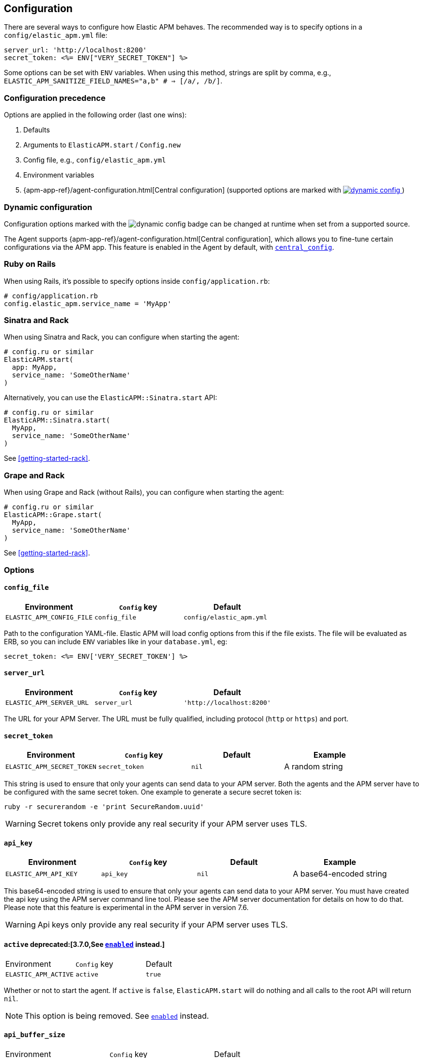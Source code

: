 ifdef::env-github[]
NOTE: For the best reading experience,
please view this documentation at
https://www.elastic.co/guide/en/apm/agent/ruby/current/introduction.html[elastic.co]
endif::[]

[[configuration]]
== Configuration

There are several ways to configure how Elastic APM behaves.
The recommended way is to specify options in a `config/elastic_apm.yml` file:

[source,yaml]
----
server_url: 'http://localhost:8200'
secret_token: <%= ENV["VERY_SECRET_TOKEN"] %>
----

Some options can be set with `ENV` variables.
When using this method, strings are split by comma, e.g.,
`ELASTIC_APM_SANITIZE_FIELD_NAMES="a,b" # => [/a/, /b/]`.

[float]
[[configuration-precedence]]
=== Configuration precedence

Options are applied in the following order (last one wins):

1. Defaults
2. Arguments to `ElasticAPM.start` / `Config.new`
3. Config file, e.g., `config/elastic_apm.yml`
4. Environment variables
5. {apm-app-ref}/agent-configuration.html[Central configuration]
(supported options are marked with <<dynamic-configuration, image:./images/dynamic-config.svg[] >>)

[float]
[[dynamic-configuration]]
=== Dynamic configuration

Configuration options marked with the image:./images/dynamic-config.svg[] badge can be changed at runtime
when set from a supported source.

The Agent supports {apm-app-ref}/agent-configuration.html[Central configuration],
which allows you to fine-tune certain configurations via the APM app.
This feature is enabled in the Agent by default, with <<config-central-config>>.

[float]
=== Ruby on Rails

When using Rails, it's possible to specify options inside
`config/application.rb`:

[source,ruby]
----
# config/application.rb
config.elastic_apm.service_name = 'MyApp'
----

[float]
=== Sinatra and Rack

When using Sinatra and Rack, you can configure when starting
the agent:

[source,ruby]
----
# config.ru or similar
ElasticAPM.start(
  app: MyApp,
  service_name: 'SomeOtherName'
)
----

Alternatively, you can use the `ElasticAPM::Sinatra.start` API:

[source,ruby]
----
# config.ru or similar
ElasticAPM::Sinatra.start(
  MyApp,
  service_name: 'SomeOtherName'
)
----

See <<getting-started-rack>>.

[float]
=== Grape and Rack

When using Grape and Rack (without Rails), you can configure when starting
the agent:

[source,ruby]
----
# config.ru or similar
ElasticAPM::Grape.start(
  MyApp,
  service_name: 'SomeOtherName'
)
----

See <<getting-started-rack>>.

[float]
=== Options

[float]
[[config-config-file]]
==== `config_file`

[options="header"]
|============
| Environment               | `Config` key  | Default
| `ELASTIC_APM_CONFIG_FILE` | `config_file` | `config/elastic_apm.yml`
|============

Path to the configuration YAML-file.
Elastic APM will load config options from this if the file exists.
The file will be evaluated as ERB, so you can include `ENV` variables like in
your `database.yml`, eg:

[source,ruby]
----
secret_token: <%= ENV['VERY_SECRET_TOKEN'] %>
----

[float]
[[config-server-url]]
==== `server_url`

[options="header"]
|============
| Environment              | `Config` key   | Default
| `ELASTIC_APM_SERVER_URL` | `server_url`   | `'http://localhost:8200'`
|============

The URL for your APM Server.
The URL must be fully qualified, including protocol (`http` or `https`)
and port.

[float]
[[config-secret-token]]
==== `secret_token`

[options="header"]
|============
| Environment                | `Config` key    | Default | Example
| `ELASTIC_APM_SECRET_TOKEN` | `secret_token`  | `nil`   | A random string
|============

This string is used to ensure that only your agents can send data to your APM server.
Both the agents and the APM server have to be configured with the same secret token.
One example to generate a secure secret token is:

[source,bash]
----
ruby -r securerandom -e 'print SecureRandom.uuid'
----

WARNING: Secret tokens only provide any real security if your APM server uses TLS.

[float]
[[config-api-key]]
==== `api_key`

[options="header"]
|============
| Environment           | `Config` key | Default | Example
| `ELASTIC_APM_API_KEY` | `api_key`    | `nil`   | A base64-encoded string
|============

This base64-encoded string is used to ensure that only your agents can send data to your APM server.
You must have created the api key using the APM server command line tool. Please see the APM server
documentation for details on how to do that. Please note that this feature is experimental in the
APM server in version 7.6.

WARNING: Api keys only provide any real security if your APM server uses TLS.

[float]
[[config-active]]
==== `active` deprecated:[3.7.0,See <<config-enabled>> instead.]
|============
| Environment          | `Config` key | Default
| `ELASTIC_APM_ACTIVE` | `active`     | `true`
|============

Whether or not to start the agent.
If `active` is `false`, `ElasticAPM.start` will do nothing and all calls to the root API will return `nil`.

NOTE: This option is being removed. See <<config-enabled>> instead.

[float]
[[config-api-buffer-size]]
==== `api_buffer_size`
|============
| Environment                   | `Config` key      | Default
| `ELASTIC_APM_API_BUFFER_SIZE` | `api_buffer_size` | `256`
|============

Maximum amount of objects kept in queue, before sending to APM Server.

If you hit this limit you either have to increase the agent's
<<config-pool-size,worker pool size>> or it could mean the agent has trouble
connecting to APM Server. The <<config-log-path,logs>> should tell you what
went wrong.

[float]
[[config-api-request-size]]
==== `api_request_size`

<<dynamic-configuration, image:./images/dynamic-config.svg[] >>

|============
| Environment                    | `Config` key       | Default
| `ELASTIC_APM_API_REQUEST_SIZE` | `api_request_size` | `"750kb"`
|============

Maximum amount of bytes sent over one request to APM Server. When reached the agent
will open a new request.

It has to be provided in *<<config-format-size, size format>>*.

[float]
[[config-api-request-time]]
==== `api_request_time`

<<dynamic-configuration, image:./images/dynamic-config.svg[] >>

|============
| Environment                    | `Config` key       | Default
| `ELASTIC_APM_API_REQUEST_TIME` | `api_request_time` | `"10s"`
|============

Maximum duration of a single streaming request to APM Server before opening
a new one.

APM Server has its own limit of 30 seconds before it will close requests.

It has to be provided in *<<config-format-duration, duration format>>*.

[float]
[[config-breakdown-metrics]]
==== `breakdown-metrics`
|============
| Environment                     | `Config` key        | Default
| `ELASTIC_APM_BREAKDOWN_METRICS` | `breakdown_metrics` | `true`
|============

Enable/disable the tracking and collection of breakdown metrics.
By setting this to `False`, tracking this metric is completely disabled, which can reduce the overhead of the agent.

NOTE: This feature requires APM Server and Kibana >= 7.3.

[float]
[[config-capture-body]]
==== `capture_body`

<<dynamic-configuration, image:./images/dynamic-config.svg[] >>

|============
| Environment                | `Config` key   | Default | Example |
| `ELASTIC_APM_CAPTURE_BODY` | `capture_body` | `"off"` | `"all"`
|============

For transactions that are HTTP requests,
the Ruby agent can optionally capture the request body (e.g. `POST` variables or JSON data).

Possible values: `"errors"`, `"transactions"`, `"all"`, `"off"`.

If the request has a body and this setting is disabled, the body will be shown as `[SKIPPED]`.

WARNING: request bodies often contain sensitive values like passwords, credit card numbers etc.
We try to strip sensitive looking data from form bodies but don't touch text bodies like JSON.
If your service handles data like this, we advise to only enable this feature with care.


[float]
[[config-capture-headers]]
==== `capture_headers`

<<dynamic-configuration, image:./images/dynamic-config.svg[] >>

|============
| Environment                   | `Config` key      | Default
| `ELASTIC_APM_CAPTURE_HEADERS` | `capture_headers` | `true`
|============

Whether or not to attach the request headers to transactions and errors.

[float]
[[config-capture-elasticsearch-queries]]
==== `capture_elasticsearch_queries`
|============
| Environment                                 | `Config` key                    | Default
| `ELASTIC_APM_CAPTURE_ELASTICSEARCH_QUERIES` | `capture_elasticsearch_queries` | `false`
|============

Whether or not to capture the body from requests in Elasticsearch.

[float]
[[config-capture-env]]
==== `capture_env`
|============
| Environment               | `Config` key  | Default
| `ELASTIC_APM_CAPTURE_ENV` | `capture_env` | `true`
|============

Whether or not to attach `ENV` from Rack to transactions and errors.

[float]
[[config-central-config]]
==== `central_config`
|============
| Environment                  | `Config` key     | Default
| `ELASTIC_APM_CENTRAL_CONFIG` | `central_config` | `true`
|============

Enables {apm-app-ref}/agent-configuration.html[APM Agent Configuration via Kibana].
If set to `true`, the client will poll the APM Server regularly for new agent configuration.

Usually APM Server determines how often to poll, but if not the default interval is 5 minutes.

NOTE: This feature requires APM Server v7.3 or later and that the APM Server is configured with `kibana.enabled: true`.

[float]
[[config-custom-key-filters]]
==== `custom_key_filters` deprecated:[3.5.0,See <<config-sanitize-field-names>> instead.]
[options="header"]
|============
| Environment                      | `Config` key         | Default | Example
| `ELASTIC_APM_CUSTOM_KEY_FILTERS` | `custom_key_filters` | `[]`    | `['MyAuthHeader']`
|============

Elastic APM strips
https://github.com/elastic/apm-agent-ruby/blob/1.x/lib/elastic_apm/filters/secrets_filter.rb[
what looks like confidential information] from the request/response headers.
Use this option to add your own custom header keys to the list of filtered keys.

When setting this option via `ENV`, use a comma separated string.
Eg. `ELASTIC_APM_CUSTOM_KEY_FILTERS="a,b" # => [/a/, /b/]`

NOTE: This option is being removed. See <<config-sanitize-field-names>> instead.

[float]
[[config-default-tags]]
==== `default_tags`

[options="header"]
|============
| Environment                  | `Config` key     | Default | Example
| `ELASTIC_APM_DEFAULT_LABELS` | `default_labels` | `{}`    | `region=us1`
|============

Add default labels to every transaction. Note that this will eventually be deprecated in favor of `global_labels`.

WARNING: Be aware that labels are indexed in Elasticsearch. Using too many unique keys will result in *https://www.elastic.co/blog/found-crash-elasticsearch#mapping-explosion[Mapping explosion]*.

NOTE: `global_labels` are supported as of APM server version 7.2. `default_tags` and `default_labels` will eventually be
deprecated so please transition to using `global_labels` instead. In the meantime, any `default_labels`
that are set will override `global_labels`.

[options="header"]
|============
| Environment                | `Config` key   | Default | Example
| `ELASTIC_APM_DEFAULT_TAGS` | `default_tags` | `{}`    | `region=us1`
|============

Add default tags to add to every transaction. Note that this option has been deprecated in favor of `default_labels`.

WARNING: Be aware that tags are indexed in Elasticsearch. Using too many unique keys will result in *https://www.elastic.co/blog/found-crash-elasticsearch#mapping-explosion[Mapping explosion]*.

NOTE: `global_labels` are supported as of APM server version 7.2. `default_tags` and `default_labels` will eventually be
deprecated so please transition to using `global_labels` instead. In the meantime, any `default_tags`
that are set will override `global_labels`.

[float]
[[config-disable_metrics]]
==== `disable_metrics`
|============
| Environment                   | `Config` key      | Default | Example
| `ELASTIC_APM_DISABLE_METRICS` | `disable_metrics` | []      | `"*.cpu.*,system.memory.total"`
|============

A comma-separated list of dotted metrics names that should not be sent to the APM Server.
You can use `*` to match multiple metrics.
Matching is case-insensitive.

[float]
[[config-disable-send]]
==== `disable_send`
|============
| Environment                | `Config` key   | Default
| `ELASTIC_APM_DISABLE_SEND` | `disable_send` | `false`
|============

Disables sending payloads to APM Server.

[float]
[[config-disable-start-message]]
==== `disable_start_message`
|============
| Environment                         | `Config` key            | Default
| `ELASTIC_APM_DISABLE_START_MESSAGE` | `disable_start_message` | `false`
|============

Disables the agent's startup message announcing itself.

[float]
[[config-disabled-instrumentations]]
==== `disable_instrumentations`

[options="header"]
|============
| Environment                            | `Config` key               | Default
| `ELASTIC_APM_DISABLE_INSTRUMENTATIONS` | `disable_instrumentations` | `['json']`
|============

Elastic APM automatically instruments select third party libraries.
Use this option to disable any of these.

Get an array of enabled instrumentations with `ElasticAPM.agent.config.enabled_instrumentations`.

[float]
[[config-enabled]]
==== `enabled`
[options="header"]
|============
| Environment          | `Config` key | Default
| `ELASTIC_APM_ENABLED` | `enabled`     | `true`
|============

Whether or not to start the agent.
If `enabled` is `false`, `ElasticAPM.start` will do nothing and all calls to the root API will return `nil`.

[float]
[[config-environment]]
==== `environment`

[options="header"]
|============
| Environment               | `Config` key   | Default    | Example
| `ELASTIC_APM_ENVIRONMENT` | `environment`  | From `ENV` | `"production"`
|============

The name of the environment this service is deployed in,
e.g. "production" or "staging".

Environments allow you to easily filter data on a global level in the APM app.
It's important to be consistent when naming environments across agents.
See {apm-app-ref}/filters.html#environment-selector[environment selector] in the APM app for more information.

Defaults to `ENV['RAILS_ENV'] || ENV['RACK_ENV']`.

NOTE: This feature is fully supported in the APM app in Kibana versions >= 7.2.
You must use the query bar to filter for a specific environment in versions prior to 7.2.

[float]
[[config-filter-exception-types]]
==== `filter_exception_types`
|============
| Environment | `Config` key             | Default | Example
| N/A         | `filter_exception_types` | `[]`    | `[MyApp::Errors::IgnoredError]`
|============

Use this to filter error tracking for specific error constants.

[float]
[[config-framework-name]]
==== `framework_name`
[options="header"]
|============
| Environment                  | `Config` key     | Default
| `ELASTIC_APM_FRAMEWORK_NAME` | `framework_name` | Depending on framework
|============

Name of the used framework.
For Rails or Sinatra, this defaults to `Ruby on Rails` and `Sinatra` respectively,
otherwise defaults to `nil`.

[float]
[[config-framework-version]]
==== `framework_version`
[options="header"]
|============
| Environment                     | `Config` key        | Default
| `ELASTIC_APM_FRAMEWORK_VERSION` | `framework_version` | Depending on framework
|============

Version number of the used framework.
For Ruby on Rails and Sinatra, this defaults to the used version of the framework,
otherwise, the default is `nil`.

[float]
[[config-global-labels]]
==== `global_labels`

[options="header"]
|============
| Environment                 | `Config` key    | Default  | Example
| `ELASTIC_APM_GLOBAL_LABELS` | `global_labels` | `nil`    | `dept=engineering,rack=number8`
|============

Labels added to all events, with the format key=value[,key=value[,...]].

NOTE: This option requires APM Server 7.2 or greater, and will have no effect when using older
server versions. `default_tags` will eventually be deprecated but in the meantime, their value
will override any `global_labels`. Please transition to using `global_labels` instead of
`default_tags` in light of this deprecation.

[float]
[[config-hostname]]
==== `hostname`

[options="header"]
|============
| Environment                | `Config` key  | Default    | Example
| `ELASTIC_APM_HOSTNAME`     | `hostname`    | `hostname` | `app-server01.example.com`
|============

The host name to use when sending error and transaction data to the APM server.

[float]
[[config-custom-ignore-url-patterns]]
==== `ignore_url_patterns`
[options="header"]
|============
| Environment                       | `Config` key          | Default | Example
| `ELASTIC_APM_IGNORE_URL_PATTERNS` | `ignore_url_patterns` | `[]`    | `['^/ping', %r{^/admin}]`
|============

Use this option to ignore certain URL patterns eg. healthchecks or admin sections.

_Ignoring_ in this context means _don't wrap in a <<api-transaction,Transaction>>_.
Errors will still be reported.

When setting this option via `ENV`, use a comma separated string.
Eg. `ELASTIC_APM_IGNORE_URL_PATTERNS="a,b" # => [/a/, /b/]`

[float]
[[config-instrument]]
==== `instrument`
[options="header"]
|============
| Environment              | `Config` key | Default | Example
| `ELASTIC_APM_INSTRUMENT` | `instrument` | `true`  | `0`
|============

Use this option to ignore certain URL patterns eg. healthchecks or admin sections.

[float]
[[config-instrumented-rake-tasks]]
==== `instrumented_rake_tasks`

[options="header"]
|============
| Environment                           | `Config` key              | Default | Example
| `ELASTIC_APM_INSTRUMENTED_RAKE_TASKS` | `instrumented_rake_tasks` | `[]`    | `['my_task']`
|============

Elastic APM can instrument your Rake tasks but given that they are used for a multitude of sometimes very different and not always relevant things, this is opt in.

[float]
[[config-log-level]]
==== `log_level`

<<dynamic-configuration, image:./images/dynamic-config.svg[] >>

[options="header"]
|============
| Environment             | `Config` key | Default
| `ELASTIC_APM_LOG_LEVEL` | `log_level`  | `Logger::INFO # => 1`
|============

By default Elastic APM logs to `stdout` or uses `Rails.log` when used with Rails.

[float]
[[config-log-path]]
==== `log_path`

[options="header"]
|============
| Environment            | `Config` key | Default | Example
| `ELASTIC_APM_LOG_PATH` | `log_path`   | `nil`   | `log/elastic_apm.log`
|============

A path to a log file.

By default Elastic APM logs to `stdout` or uses `Rails.log` when used with Rails.

Should support both absolute and relative paths. Just make sure the directory exists.

[float]
[[config-logger]]
==== `logger`

[options="header"]
|============
| Environment | `Config` key | Default | Example
| N/A         | `logger`     | Depends | `Logger.new('path/to_file.log')`
|============

By default Elastic APM logs to `stdout` or uses `Rails.log` when used with Rails.

Use this to provide another logger. Expected to have the same API as Ruby's built-in `Logger`.

[float]
[[config-metrics-interval]]
==== `metrics_interval`

[options="header"]
|============
| Environment                    | `Config` key       | Default
| `ELASTIC_APM_METRICS_INTERVAL` | `metrics_interval` | `'30s'`
|============

Specify the interval for reporting metrics to APM Server.
The interval should be in seconds,
or should include a time suffix.

To disable metrics reporting,
set the interval to `0`.

[float]
[[config-pool-size]]
==== `pool_size`

[options="header"]
|============
| Environment             | `Config` key | Default | Example
| `ELASTIC_APM_POOL_SIZE` | `pool_size`  | `1`     | `2`
|============

Elastic APM uses a thread pool to send its data to APM Server.

This makes sure the agent doesn't block the main thread any more than necessary.

If you have high load and get warnings about the buffer being full, increasing
the worker pool size might help.

[float]
[[config-proxy-address]]
==== `proxy_address`

[options="header"]
|============
| Environment                 | `Config` key    | Default | Example
| `ELASTIC_APM_PROXY_ADDRESS` | `proxy_address` | `nil`   | `"example.com"`
|============

An address to use as a proxy for the HTTP client.

Options available are:

- `proxy_address`
- `proxy_headers`
- `proxy_password`
- `proxy_port`
- `proxy_username`

There are also `ENV` version of these following the same pattern of putting `ELASTIC_APM_` in front.

See https://github.com/httprb/http/wiki/Proxy-Support[Http.rb's docs].

[float]
[[config-recording]]
==== `recording`

<<dynamic-configuration, image:./images/dynamic-config.svg[] >>

[options="header"]
|============
| Environment          | `Config` key | Default
| `ELASTIC_APM_RECORDING` | `recording`     | `true`
|============

Enable or disable the recording of events.
If set to false, then the agent does not create or send any events to the Elastic APM server,
and instrumentation overhead is minimized. The agent continues to poll the server for configuration changes
when this option is false.

[float]
[[config-sanitize-field-names]]
==== `sanitize_field_names`

[options="header"]
|============
| Environment                        | `Config` key           | Default | Example
| `ELASTIC_APM_SANITIZE_FIELD_NAMES` | `sanitize_field_names` | `[]`    | `Auth*tion,abc*,*xyz`
|============

Sometimes it is necessary to sanitize the data sent to Elastic APM, e.g. remove sensitive data.

Configure a list of wildcard patterns of field names which should be sanitized. These apply to HTTP headers and bodies (if you're capturing those.)

Supports the wildcard `*`, which matches zero or more characters.
Examples: `/foo/*/bar/*/baz*`, `*foo*`.
Matching is case insensitive.

[float]
[[config-service-name]]
==== `service_name`

[options="header"]
|============
| Environment                | `Config` key   | Default    | Example
| `ELASTIC_APM_SERVICE_NAME` | `service_name` | App's name | `MyApp`
|============

The name of your service.
This is used to keep all the errors and transactions of your service together and is
the primary filter in the Elastic APM user interface.

If you're using Ruby on Rails this will default to your app's name.
If you're using Sinatra it will default to the name of your app's class.

NOTE: The service name must conform to this regular expression: `^[a-zA-Z0-9 _-]+$`.
In layman's terms: Your service name must only contain characters from the ASCII
alphabet, numbers, dashes, underscores and spaces.

[float]
[[config-service-version]]
==== `service_version`
[options="header"]
|============
| Environment                    | `Config` key      | Default   | Example
| `ELASTIC_APM_SERVICE_VERSION`  | `service_version` | `git` sha | A string indicating the version of the deployed service
|============

Deployed version of your service.
Defaults to `git rev-parse --verify HEAD`.

[float]
[[config-source-lines-error-app-frames]]
==== `source_lines_error_app_frames`
[float]
[[config-source-lines-error-library-frames]]
==== `source_lines_error_library_frames`
[float]
[[config-source-lines-span-app-frames]]
==== `source_lines_span_app_frames`
[float]
[[config-source-lines-span-library-frames]]
==== `source_lines_span_library_frames`

|============
| Environment                                     | `Config` key                        | Default
| `ELASTIC_APM_SOURCE_LINES_ERROR_APP_FRAMES`     | `source_lines_error_app_frames`     | `5`
| `ELASTIC_APM_SOURCE_LINES_ERROR_LIBRARY_FRAMES` | `source_lines_error_library_frames` | `5`
| `ELASTIC_APM_SOURCE_LINES_SPAN_APP_FRAMES`      | `source_lines_span_app_frames`      | `0`
| `ELASTIC_APM_SOURCE_LINES_SPAN_LIBRARY_FRAMES`  | `source_lines_span_library_frames`  | `0`
|============

By default, the APM agent collects source code snippets for errors.
With the above settings, you can modify how many lines of source code is collected.

We differ between errors and spans, as well as library frames and app frames.

WARNING: Especially for spans, collecting source code can have a large impact on
storage use in your Elasticsearch cluster.

[float]
[[config-span-frames-min-duration-ms]]
==== `span_frames_min_duration`

<<dynamic-configuration, image:./images/dynamic-config.svg[] >>

|============
| Environment                            | `Config` key               | Default
| `ELASTIC_APM_SPAN_FRAMES_MIN_DURATION` | `span_frames_min_duration` | `"5ms"`
|============

Use this to disable stacktrace frame collection for spans with a duration shorter
than or equal to the given amount of milleseconds.

The default is `"5ms"`.

Set it to `-1` to collect stack traces for all spans.
Set it to `0` to disable stack trace collection for all spans.

It has to be provided in *<<config-format-duration, duration format>>*.

[float]
[[config-ssl-ca-cert]]
==== `server_ca_cert`

[options="header"]
|============
| Environment                  | `Config` key     | Default | Example
| `ELASTIC_APM_SERVER_CA_CERT` | `server_ca_cert` | `nil`   | `'/path/to/ca.pem'`
|============

The path to a custom CA certificate for connecting to APM Server.

[float]
[[config-stack-trace-limit]]
==== `stack_trace_limit`

[options="header"]
|============
| Environment                     | `Config` key        | Default
| `ELASTIC_APM_STACK_TRACE_LIMIT` | `stack_trace_limit` | `999999`
|============

The maximum number of stack trace lines per span/error.

[float]
[[config-transaction-max-spans]]
==== `transaction_max_spans`

<<dynamic-configuration, image:./images/dynamic-config.svg[] >>

|============
| Environment                         | `Config` key            | Default
| `ELASTIC_APM_TRANSACTION_MAX_SPANS` | `transaction_max_spans` | `500`
|============

Limits the amount of spans that are recorded per transaction.
This is helpful in cases where a transaction creates a very high amount of spans
(e.g. thousands of SQL queries).
Setting an upper limit will prevent overloading the agent and the APM server with
too much work for such edge cases.

[float]
[[config-transaction-sample-rate]]
==== `transaction_sample_rate`

<<dynamic-configuration, image:./images/dynamic-config.svg[] >>

|============
| Environment                           | `Config` key              | Default
| `ELASTIC_APM_TRANSACTION_SAMPLE_RATE` | `transaction_sample_rate` | `1.0`
|============

By default, the agent will sample every transaction (e.g. request to your service).
To reduce overhead and storage requirements, you can set the sample rate to a value
between `0.0` and `1.0`.
We still record overall time and the result for unsampled transactions, but no
context information, tags, or spans.

[float]
[[config-use-experimental-sql-parser]]
==== `use_legacy_sql_parser`
|============
| Environment                         | `Config` key            | Default
| `ELASTIC_APM_USE_LEGACY_SQL_PARSER` | `use_legacy_sql_parser` | `false`
|============

Use the older, less precise approach to generating summaries of your app's SQL statements.
Try this if you're experiencing trouble using the new default.

[float]
[[config-verify-server-cert]]
==== `verify_server_cert`
|============
| Environment                       | `Config` key         | Default
| `ELASTIC_APM_VERIFY_SERVER_CERT`  | `verify_server_cert` | `true`
|============

By default, the agent verifies the SSL certificate if you use an HTTPS connection to
the APM server.
Verification can be disabled by changing this setting to `false`.

[float]
[[config-formats]]
=== Configuration formats

Some options require a unit, either duration or size.
These need to be provided in a specific format.

[float]
[[config-format-duration]]
==== Duration format

The _duration_ format is used for options like timeouts.
The unit is provided as suffix directly after the number, without any separation by whitespace.

*Example*: `"5ms"`

*Supported units*

 * `ms` (milliseconds)
 * `s` (seconds)
 * `m` (minutes)

[float]
[[config-format-size]]
==== Size format

The _size_ format is used for options like maximum buffer sizes.
The unit is provided as suffix directly after the number, without any separation by whitespace.


*Example*: `10kb`

*Supported units*:

 * `b` (bytes)
 * `kb` (kilobytes)
 * `mb` (megabytes)
 * `gb` (gigabytes)

NOTE: we use the power-of-two sizing convention, e.g. `1 kilobyte == 1024 bytes`
